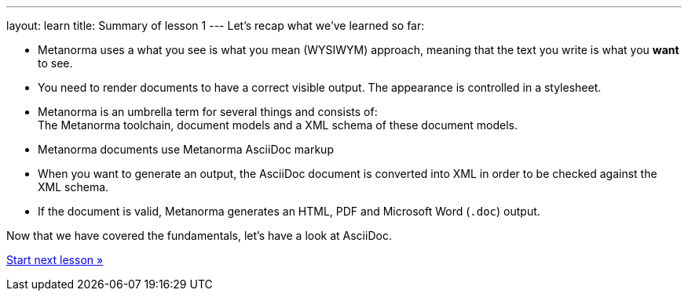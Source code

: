---
layout: learn
title: Summary of lesson 1
---
Let’s recap what we’ve learned so far:

* Metanorma uses a what you see is what you mean (WYSIWYM) approach, meaning that the text you write is what you *want* to see.
* You need to render documents to have a correct visible output. The appearance is controlled in a stylesheet.
* Metanorma is an umbrella term for several things and consists of: +
The Metanorma toolchain, document models and a XML schema of these document models.
* Metanorma documents use Metanorma AsciiDoc markup 
* When you want to generate an output, the AsciiDoc document is converted into XML in order to be checked against the XML schema.
* If the document is valid, Metanorma generates an HTML, PDF and Microsoft Word (`.doc`) output. 

Now that we have covered the fundamentals, let’s have a look at AsciiDoc.

+++
<div class="cta tutorial"><a class="button" href="/learn/lessons/lesson-2/">Start next lesson »</a></div>
+++
